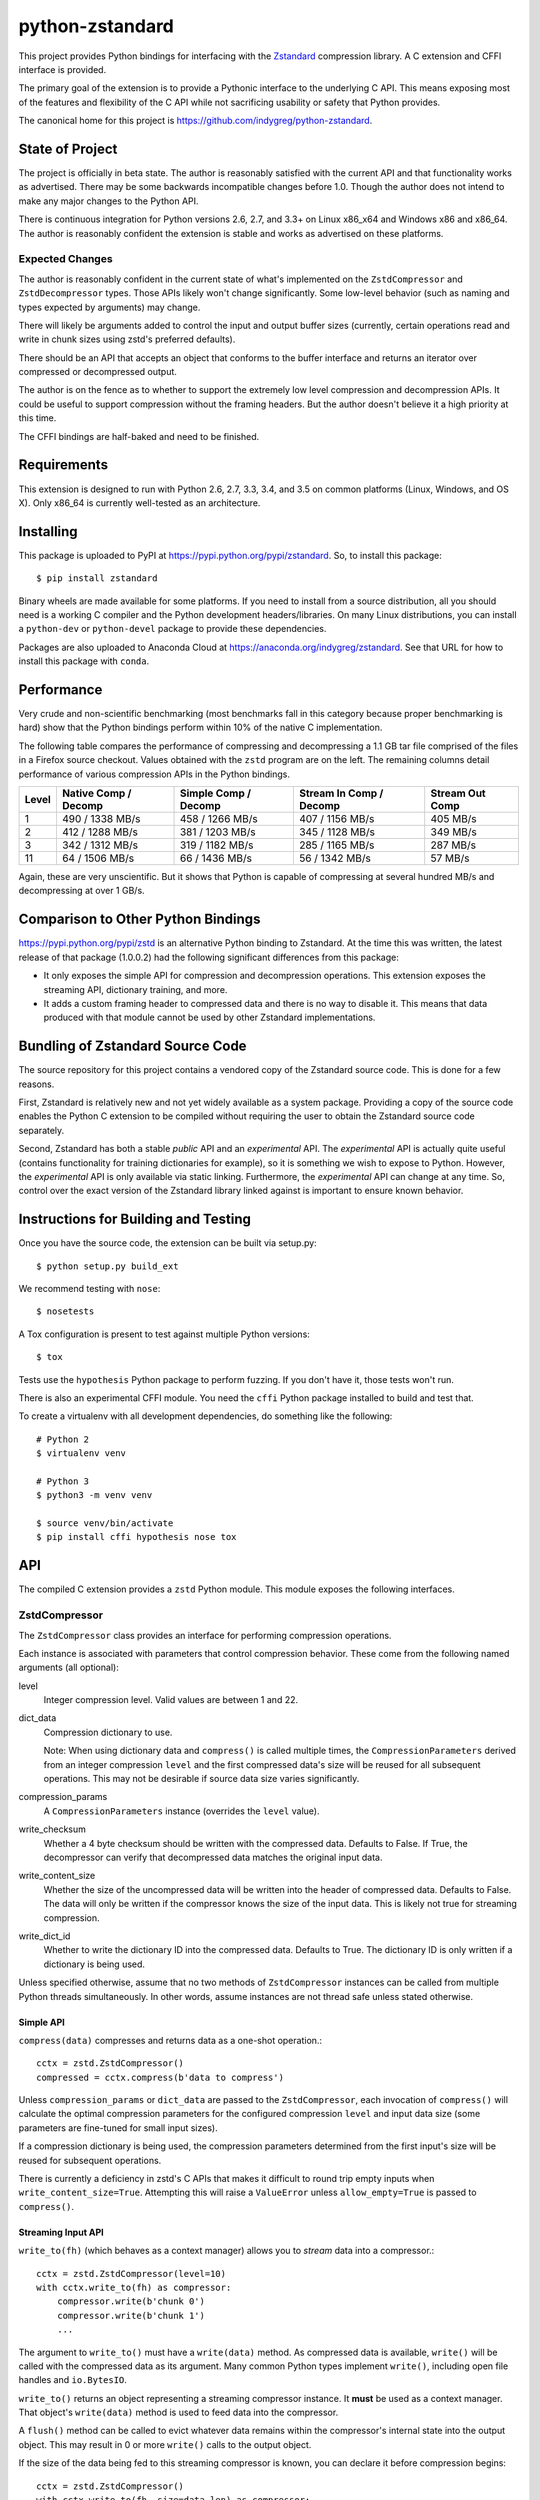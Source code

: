 ================
python-zstandard
================

This project provides Python bindings for interfacing with the
`Zstandard <http://www.zstd.net>`_ compression library. A C extension
and CFFI interface is provided.

The primary goal of the extension is to provide a Pythonic interface to
the underlying C API. This means exposing most of the features and flexibility
of the C API while not sacrificing usability or safety that Python provides.

The canonical home for this project is
https://github.com/indygreg/python-zstandard.

|  |ci-status| |win-ci-status|

State of Project
================

The project is officially in beta state. The author is reasonably satisfied
with the current API and that functionality works as advertised. There
may be some backwards incompatible changes before 1.0. Though the author
does not intend to make any major changes to the Python API.

There is continuous integration for Python versions 2.6, 2.7, and 3.3+
on Linux x86_x64 and Windows x86 and x86_64. The author is reasonably
confident the extension is stable and works as advertised on these
platforms.

Expected Changes
----------------

The author is reasonably confident in the current state of what's
implemented on the ``ZstdCompressor`` and ``ZstdDecompressor`` types.
Those APIs likely won't change significantly. Some low-level behavior
(such as naming and types expected by arguments) may change.

There will likely be arguments added to control the input and output
buffer sizes (currently, certain operations read and write in chunk
sizes using zstd's preferred defaults).

There should be an API that accepts an object that conforms to the buffer
interface and returns an iterator over compressed or decompressed output.

The author is on the fence as to whether to support the extremely
low level compression and decompression APIs. It could be useful to
support compression without the framing headers. But the author doesn't
believe it a high priority at this time.

The CFFI bindings are half-baked and need to be finished.

Requirements
============

This extension is designed to run with Python 2.6, 2.7, 3.3, 3.4, and 3.5
on common platforms (Linux, Windows, and OS X). Only x86_64 is currently
well-tested as an architecture.

Installing
==========

This package is uploaded to PyPI at https://pypi.python.org/pypi/zstandard.
So, to install this package::

   $ pip install zstandard

Binary wheels are made available for some platforms. If you need to
install from a source distribution, all you should need is a working C
compiler and the Python development headers/libraries. On many Linux
distributions, you can install a ``python-dev`` or ``python-devel``
package to provide these dependencies.

Packages are also uploaded to Anaconda Cloud at
https://anaconda.org/indygreg/zstandard. See that URL for how to install
this package with ``conda``.

Performance
===========

Very crude and non-scientific benchmarking (most benchmarks fall in this
category because proper benchmarking is hard) show that the Python bindings
perform within 10% of the native C implementation.

The following table compares the performance of compressing and decompressing
a 1.1 GB tar file comprised of the files in a Firefox source checkout. Values
obtained with the ``zstd`` program are on the left. The remaining columns detail
performance of various compression APIs in the Python bindings.

+-------+-----------------+-----------------+-----------------+---------------+
| Level | Native          | Simple          | Stream In       | Stream Out    |
|       | Comp / Decomp   | Comp / Decomp   | Comp / Decomp   | Comp          |
+=======+=================+=================+=================+===============+
|   1   | 490 / 1338 MB/s | 458 / 1266 MB/s | 407 / 1156 MB/s |  405 MB/s     |
+-------+-----------------+-----------------+-----------------+---------------+
|   2   | 412 / 1288 MB/s | 381 / 1203 MB/s | 345 / 1128 MB/s |  349 MB/s     |
+-------+-----------------+-----------------+-----------------+---------------+
|   3   | 342 / 1312 MB/s | 319 / 1182 MB/s | 285 / 1165 MB/s |  287 MB/s     |
+-------+-----------------+-----------------+-----------------+---------------+
|  11   |  64 / 1506 MB/s |  66 / 1436 MB/s |  56 / 1342 MB/s |   57 MB/s     |
+-------+-----------------+-----------------+-----------------+---------------+

Again, these are very unscientific. But it shows that Python is capable of
compressing at several hundred MB/s and decompressing at over 1 GB/s.

Comparison to Other Python Bindings
===================================

https://pypi.python.org/pypi/zstd is an alternative Python binding to
Zstandard. At the time this was written, the latest release of that
package (1.0.0.2) had the following significant differences from this package:

* It only exposes the simple API for compression and decompression operations.
  This extension exposes the streaming API, dictionary training, and more.
* It adds a custom framing header to compressed data and there is no way to
  disable it. This means that data produced with that module cannot be used by
  other Zstandard implementations.

Bundling of Zstandard Source Code
=================================

The source repository for this project contains a vendored copy of the
Zstandard source code. This is done for a few reasons.

First, Zstandard is relatively new and not yet widely available as a system
package. Providing a copy of the source code enables the Python C extension
to be compiled without requiring the user to obtain the Zstandard source code
separately.

Second, Zstandard has both a stable *public* API and an *experimental* API.
The *experimental* API is actually quite useful (contains functionality for
training dictionaries for example), so it is something we wish to expose to
Python. However, the *experimental* API is only available via static linking.
Furthermore, the *experimental* API can change at any time. So, control over
the exact version of the Zstandard library linked against is important to
ensure known behavior.

Instructions for Building and Testing
=====================================

Once you have the source code, the extension can be built via setup.py::

   $ python setup.py build_ext

We recommend testing with ``nose``::

   $ nosetests

A Tox configuration is present to test against multiple Python versions::

   $ tox

Tests use the ``hypothesis`` Python package to perform fuzzing. If you
don't have it, those tests won't run.

There is also an experimental CFFI module. You need the ``cffi`` Python
package installed to build and test that.

To create a virtualenv with all development dependencies, do something
like the following::

  # Python 2
  $ virtualenv venv

  # Python 3
  $ python3 -m venv venv

  $ source venv/bin/activate
  $ pip install cffi hypothesis nose tox

API
===

The compiled C extension provides a ``zstd`` Python module. This module
exposes the following interfaces.

ZstdCompressor
--------------

The ``ZstdCompressor`` class provides an interface for performing
compression operations.

Each instance is associated with parameters that control compression
behavior. These come from the following named arguments (all optional):

level
   Integer compression level. Valid values are between 1 and 22.
dict_data
   Compression dictionary to use.

   Note: When using dictionary data and ``compress()`` is called multiple
   times, the ``CompressionParameters`` derived from an integer compression
   ``level`` and the first compressed data's size will be reused for all
   subsequent operations. This may not be desirable if source data size
   varies significantly.
compression_params
   A ``CompressionParameters`` instance (overrides the ``level`` value).
write_checksum
   Whether a 4 byte checksum should be written with the compressed data.
   Defaults to False. If True, the decompressor can verify that decompressed
   data matches the original input data.
write_content_size
   Whether the size of the uncompressed data will be written into the
   header of compressed data. Defaults to False. The data will only be
   written if the compressor knows the size of the input data. This is
   likely not true for streaming compression.
write_dict_id
   Whether to write the dictionary ID into the compressed data.
   Defaults to True. The dictionary ID is only written if a dictionary
   is being used.

Unless specified otherwise, assume that no two methods of ``ZstdCompressor``
instances can be called from multiple Python threads simultaneously. In other
words, assume instances are not thread safe unless stated otherwise.

Simple API
^^^^^^^^^^

``compress(data)`` compresses and returns data as a one-shot operation.::

   cctx = zstd.ZstdCompressor()
   compressed = cctx.compress(b'data to compress')

Unless ``compression_params`` or ``dict_data`` are passed to the
``ZstdCompressor``, each invocation of ``compress()`` will calculate the
optimal compression parameters for the configured compression ``level`` and
input data size (some parameters are fine-tuned for small input sizes).

If a compression dictionary is being used, the compression parameters
determined from the first input's size will be reused for subsequent
operations.

There is currently a deficiency in zstd's C APIs that makes it difficult
to round trip empty inputs when ``write_content_size=True``. Attempting
this will raise a ``ValueError`` unless ``allow_empty=True`` is passed
to ``compress()``.

Streaming Input API
^^^^^^^^^^^^^^^^^^^

``write_to(fh)`` (which behaves as a context manager) allows you to *stream*
data into a compressor.::

   cctx = zstd.ZstdCompressor(level=10)
   with cctx.write_to(fh) as compressor:
       compressor.write(b'chunk 0')
       compressor.write(b'chunk 1')
       ...

The argument to ``write_to()`` must have a ``write(data)`` method. As
compressed data is available, ``write()`` will be called with the compressed
data as its argument. Many common Python types implement ``write()``, including
open file handles and ``io.BytesIO``.

``write_to()`` returns an object representing a streaming compressor instance.
It **must** be used as a context manager. That object's ``write(data)`` method
is used to feed data into the compressor.

A ``flush()`` method can be called to evict whatever data remains within the
compressor's internal state into the output object. This may result in 0 or
more ``write()`` calls to the output object.

If the size of the data being fed to this streaming compressor is known,
you can declare it before compression begins::

   cctx = zstd.ZstdCompressor()
   with cctx.write_to(fh, size=data_len) as compressor:
       compressor.write(chunk0)
       compressor.write(chunk1)
       ...

Declaring the size of the source data allows compression parameters to
be tuned. And if ``write_content_size`` is used, it also results in the
content size being written into the frame header of the output data.

The size of chunks being ``write()`` to the destination can be specified::

    cctx = zstd.ZstdCompressor()
    with cctx.write_to(fh, write_size=32768) as compressor:
        ...

To see how much memory is being used by the streaming compressor::

    cctx = zstd.ZstdCompressor()
    with cctx.write_to(fh) as compressor:
        ...
        byte_size = compressor.memory_size()

Streaming Output API
^^^^^^^^^^^^^^^^^^^^

``read_from(reader)`` provides a mechanism to stream data out of a compressor
as an iterator of data chunks.::

   cctx = zstd.ZstdCompressor()
   for chunk in cctx.read_from(fh):
        # Do something with emitted data.

``read_from()`` accepts an object that has a ``read(size)`` method or conforms
to the buffer protocol. (``bytes`` and ``memoryview`` are 2 common types that
provide the buffer protocol.)

Uncompressed data is fetched from the source either by calling ``read(size)``
or by fetching a slice of data from the object directly (in the case where
the buffer protocol is being used). The returned iterator consists of chunks
of compressed data.

If reading from the source via ``read()``, ``read()`` will be called until
it raises or returns an empty bytes (``b''``). It is perfectly valid for
the source to deliver fewer bytes than were what requested by ``read(size)``.

Like ``write_to()``, ``read_from()`` also accepts a ``size`` argument
declaring the size of the input stream::

    cctx = zstd.ZstdCompressor()
    for chunk in cctx.read_from(fh, size=some_int):
        pass

You can also control the size that data is ``read()`` from the source and
the ideal size of output chunks::

    cctx = zstd.ZstdCompressor()
    for chunk in cctx.read_from(fh, read_size=16384, write_size=8192):
        pass

Unlike ``write_to()``, ``read_from()`` does not give direct control over the
sizes of chunks fed into the compressor. Instead, chunk sizes will be whatever
the object being read from delivers. These will often be of a uniform size.

Stream Copying API
^^^^^^^^^^^^^^^^^^

``copy_stream(ifh, ofh)`` can be used to copy data between 2 streams while
compressing it.::

   cctx = zstd.ZstdCompressor()
   cctx.copy_stream(ifh, ofh)

For example, say you wish to compress a file::

   cctx = zstd.ZstdCompressor()
   with open(input_path, 'rb') as ifh, open(output_path, 'wb') as ofh:
       cctx.copy_stream(ifh, ofh)

It is also possible to declare the size of the source stream::

   cctx = zstd.ZstdCompressor()
   cctx.copy_stream(ifh, ofh, size=len_of_input)

You can also specify how large the chunks that are ``read()`` and ``write()``
from and to the streams::

   cctx = zstd.ZstdCompressor()
   cctx.copy_stream(ifh, ofh, read_size=32768, write_size=16384)

The stream copier returns a 2-tuple of bytes read and written::

   cctx = zstd.ZstdCompressor()
   read_count, write_count = cctx.copy_stream(ifh, ofh)

Compressor API
^^^^^^^^^^^^^^

``compressobj()`` returns an object that exposes ``compress(data)`` and
``flush()`` methods. Each returns compressed data or an empty bytes.

The purpose of ``compressobj()`` is to provide an API-compatible interface
with ``zlib.compressobj`` and ``bz2.BZ2Compressor``. This allows callers to
swap in different compressor objects while using the same API.

``flush()`` accepts an optional argument indicating how to end the stream.
``zstd.COMPRESSOBJ_FLUSH_FINISH`` (the default) ends the compression stream.
Once this type of flush is performed, ``compress()`` and ``flush()`` can
no longer be called. This type of flush **must** be called to end the
compression context. If not called, returned data may be incomplete.

A ``zstd.COMPRESSOBJ_FLUSH_BLOCK`` argument to ``flush()`` will flush a
zstd block. Flushes of this type can be performed multiple times. The next
call to ``compress()`` will begin a new zstd block.

Here is how this API should be used::

   cctx = zstd.ZstdCompressor()
   cobj = cctx.compressobj()
   data = cobj.compress(b'raw input 0')
   data = cobj.compress(b'raw input 1')
   data = cobj.flush()

Or to flush blocks::

   cctx.zstd.ZstdCompressor()
   cobj = cctx.compressobj()
   data = cobj.compress(b'chunk in first block')
   data = cobj.flush(zstd.COMPRESSOBJ_FLUSH_BLOCK)
   data = cobj.compress(b'chunk in second block')
   data = cobj.flush()

For best performance results, keep input chunks under 256KB. This avoids
extra allocations for a large output object.

It is possible to declare the input size of the data that will be fed into
the compressor::

   cctx = zstd.ZstdCompressor()
   cobj = cctx.compressobj(size=6)
   data = cobj.compress(b'foobar')
   data = cobj.flush()

ZstdDecompressor
----------------

The ``ZstdDecompressor`` class provides an interface for performing
decompression.

Each instance is associated with parameters that control decompression. These
come from the following named arguments (all optional):

dict_data
   Compression dictionary to use.

The interface of this class is very similar to ``ZstdCompressor`` (by design).

Unless specified otherwise, assume that no two methods of ``ZstdDecompressor``
instances can be called from multiple Python threads simultaneously. In other
words, assume instances are not thread safe unless stated otherwise.

Simple API
^^^^^^^^^^

``decompress(data)`` can be used to decompress an entire compressed zstd
frame in a single operation.::

    dctx = zstd.ZstdDecompressor()
    decompressed = dctx.decompress(data)

By default, ``decompress(data)`` will only work on data written with the content
size encoded in its header. This can be achieved by creating a
``ZstdCompressor`` with ``write_content_size=True``. If compressed data without
an embedded content size is seen, ``zstd.ZstdError`` will be raised.

If the compressed data doesn't have its content size embedded within it,
decompression can be attempted by specifying the ``max_output_size``
argument.::

    dctx = zstd.ZstdDecompressor()
    uncompressed = dctx.decompress(data, max_output_size=1048576)

Ideally, ``max_output_size`` will be identical to the decompressed output
size.

If ``max_output_size`` is too small to hold the decompressed data,
``zstd.ZstdError`` will be raised.

If ``max_output_size`` is larger than the decompressed data, the allocated
output buffer will be resized to only use the space required.

Please note that an allocation of the requested ``max_output_size`` will be
performed every time the method is called. Setting to a very large value could
result in a lot of work for the memory allocator and may result in
``MemoryError`` being raised if the allocation fails.

If the exact size of decompressed data is unknown, it is **strongly**
recommended to use a streaming API.

Streaming Input API
^^^^^^^^^^^^^^^^^^^

``write_to(fh)`` can be used to incrementally send compressed data to a
decompressor.::

    dctx = zstd.ZstdDecompressor()
    with dctx.write_to(fh) as decompressor:
        decompressor.write(compressed_data)

This behaves similarly to ``zstd.ZstdCompressor``: compressed data is written to
the decompressor by calling ``write(data)`` and decompressed output is written
to the output object by calling its ``write(data)`` method.

The size of chunks being ``write()`` to the destination can be specified::

    dctx = zstd.ZstdDecompressor()
    with dctx.write_to(fh, write_size=16384) as decompressor:
        pass

You can see how much memory is being used by the decompressor::

    dctx = zstd.ZstdDecompressor()
    with dctx.write_to(fh) as decompressor:
        byte_size = decompressor.memory_size()

Streaming Output API
^^^^^^^^^^^^^^^^^^^^

``read_from(fh)`` provides a mechanism to stream decompressed data out of a
compressed source as an iterator of data chunks.:: 

    dctx = zstd.ZstdDecompressor()
    for chunk in dctx.read_from(fh):
        # Do something with original data.

``read_from()`` accepts a) an object with a ``read(size)`` method that will
return  compressed bytes b) an object conforming to the buffer protocol that
can expose its data as a contiguous range of bytes. The ``bytes`` and
``memoryview`` types expose this buffer protocol.

``read_from()`` returns an iterator whose elements are chunks of the
decompressed data.

The size of requested ``read()`` from the source can be specified::

    dctx = zstd.ZstdDecompressor()
    for chunk in dctx.read_from(fh, read_size=16384):
        pass

It is also possible to skip leading bytes in the input data::

    dctx = zstd.ZstdDecompressor()
    for chunk in dctx.read_from(fh, skip_bytes=1):
        pass

Skipping leading bytes is useful if the source data contains extra
*header* data but you want to avoid the overhead of making a buffer copy
or allocating a new ``memoryview`` object in order to decompress the data.

Similarly to ``ZstdCompressor.read_from()``, the consumer of the iterator
controls when data is decompressed. If the iterator isn't consumed,
decompression is put on hold.

When ``read_from()`` is passed an object conforming to the buffer protocol,
the behavior may seem similar to what occurs when the simple decompression
API is used. However, this API works when the decompressed size is unknown.
Furthermore, if feeding large inputs, the decompressor will work in chunks
instead of performing a single operation.

Stream Copying API
^^^^^^^^^^^^^^^^^^

``copy_stream(ifh, ofh)`` can be used to copy data across 2 streams while
performing decompression.::

    dctx = zstd.ZstdDecompressor()
    dctx.copy_stream(ifh, ofh)

e.g. to decompress a file to another file::

    dctx = zstd.ZstdDecompressor()
    with open(input_path, 'rb') as ifh, open(output_path, 'wb') as ofh:
        dctx.copy_stream(ifh, ofh)

The size of chunks being ``read()`` and ``write()`` from and to the streams
can be specified::

    dctx = zstd.ZstdDecompressor()
    dctx.copy_stream(ifh, ofh, read_size=8192, write_size=16384)

Decompressor API
^^^^^^^^^^^^^^^^

``decompressobj()`` returns an object that exposes a ``decompress(data)``
methods. Compressed data chunks are fed into ``decompress(data)`` and
uncompressed output (or an empty bytes) is returned. Output from subsequent
calls needs to be concatenated to reassemble the full decompressed byte
sequence.

The purpose of ``decompressobj()`` is to provide an API-compatible interface
with ``zlib.decompressobj`` and ``bz2.BZ2Decompressor``. This allows callers
to swap in different decompressor objects while using the same API.

Each object is single use: once an input frame is decoded, ``decompress()``
can no longer be called.

Here is how this API should be used::

   dctx = zstd.ZstdDeompressor()
   dobj = cctx.decompressobj()
   data = dobj.decompress(compressed_chunk_0)
   data = dobj.decompress(compressed_chunk_1)

Choosing an API
---------------

Various forms of compression and decompression APIs are provided because each
are suitable for different use cases.

The simple/one-shot APIs are useful for small data, when the decompressed
data size is known (either recorded in the zstd frame header via
``write_content_size`` or known via an out-of-band mechanism, such as a file
size).

A limitation of the simple APIs is that input or output data must fit in memory.
And unless using advanced tricks with Python *buffer objects*, both input and
output must fit in memory simultaneously.

Another limitation is that compression or decompression is performed as a single
operation. So if you feed large input, it could take a long time for the
function to return.

The streaming APIs do not have the limitations of the simple API. The cost to
this is they are more complex to use than a single function call.

The streaming APIs put the caller in control of compression and decompression
behavior by allowing them to directly control either the input or output side
of the operation.

With the streaming input APIs, the caller feeds data into the compressor or
decompressor as they see fit. Output data will only be written after the caller
has explicitly written data.

With the streaming output APIs, the caller consumes output from the compressor
or decompressor as they see fit. The compressor or decompressor will only
consume data from the source when the caller is ready to receive it.

One end of the streaming APIs involves a file-like object that must
``write()`` output data or ``read()`` input data. Depending on what the
backing storage for these objects is, those operations may not complete quickly.
For example, when streaming compressed data to a file, the ``write()`` into
a streaming compressor could result in a ``write()`` to the filesystem, which
may take a long time to finish due to slow I/O on the filesystem. So, there
may be overhead in streaming APIs beyond the compression and decompression
operations.

Dictionary Creation and Management
----------------------------------

Zstandard allows *dictionaries* to be used when compressing and
decompressing data. The idea is that if you are compressing a lot of similar
data, you can precompute common properties of that data (such as recurring
byte sequences) to achieve better compression ratios.

In Python, compression dictionaries are represented as the
``ZstdCompressionDict`` type.

Instances can be constructed from bytes::

   dict_data = zstd.ZstdCompressionDict(data)

More interestingly, instances can be created by *training* on sample data::

   dict_data = zstd.train_dictionary(size, samples)

This takes a list of bytes instances and creates and returns a
``ZstdCompressionDict``.

You can see how many bytes are in the dictionary by calling ``len()``::

   dict_data = zstd.train_dictionary(size, samples)
   dict_size = len(dict_data)  # will not be larger than ``size``

Once you have a dictionary, you can pass it to the objects performing
compression and decompression::

   dict_data = zstd.train_dictionary(16384, samples)

   cctx = zstd.ZstdCompressor(dict_data=dict_data)
   for source_data in input_data:
       compressed = cctx.compress(source_data)
       # Do something with compressed data.

   dctx = zstd.ZstdDecompressor(dict_data=dict_data)
   for compressed_data in input_data:
       buffer = io.BytesIO()
       with dctx.write_to(buffer) as decompressor:
           decompressor.write(compressed_data)
       # Do something with raw data in ``buffer``.

Dictionaries have unique integer IDs. You can retrieve this ID via::

   dict_id = zstd.dictionary_id(dict_data)

You can obtain the raw data in the dict (useful for persisting and constructing
a ``ZstdCompressionDict`` later) via ``as_bytes()``::

   dict_data = zstd.train_dictionary(size, samples)
   raw_data = dict_data.as_bytes()

Explicit Compression Parameters
-------------------------------

Zstandard's integer compression levels along with the input size and dictionary
size are converted into a data structure defining multiple parameters to tune
behavior of the compression algorithm. It is possible to use define this
data structure explicitly to have lower-level control over compression behavior.

The ``zstd.CompressionParameters`` type represents this data structure.
You can see how Zstandard converts compression levels to this data structure
by calling ``zstd.get_compression_parameters()``. e.g.::

    params = zstd.get_compression_parameters(5)

This function also accepts the uncompressed data size and dictionary size
to adjust parameters::

    params = zstd.get_compression_parameters(3, source_size=len(data), dict_size=len(dict_data))

You can also construct compression parameters from their low-level components::

    params = zstd.CompressionParameters(20, 6, 12, 5, 4, 10, zstd.STRATEGY_FAST)

You can then configure a compressor to use the custom parameters::

    cctx = zstd.ZstdCompressor(compression_params=params)

The members of the ``CompressionParameters`` tuple are as follows::

* 0 - Window log
* 1 - Chain log
* 2 - Hash log
* 3 - Search log
* 4 - Search length
* 5 - Target length
* 6 - Strategy (one of the ``zstd.STRATEGY_`` constants)

You'll need to read the Zstandard documentation for what these parameters
do.

Frame Inspection
----------------

Data emitted from zstd compression is encapsulated in a *frame*. This frame
begins with a 4 byte *magic number* header followed by 2 to 14 bytes describing
the frame in more detail. For more info, see
https://github.com/facebook/zstd/blob/master/doc/zstd_compression_format.md.

``zstd.get_frame_parameters(data)`` parses a zstd *frame* header from a bytes
instance and return a ``FrameParameters`` object describing the frame.

Depending on which fields are present in the frame and their values, the
length of the frame parameters varies. If insufficient bytes are passed
in to fully parse the frame parameters, ``ZstdError`` is raised. To ensure
frame parameters can be parsed, pass in at least 18 bytes.

``FrameParameters`` instances have the following attributes:

content_size
   Integer size of original, uncompressed content. This will be ``0`` if the
   original content size isn't written to the frame (controlled with the
   ``write_content_size`` argument to ``ZstdCompressor``) or if the input
   content size was ``0``.

window_size
   Integer size of maximum back-reference distance in compressed data.

dict_id
   Integer of dictionary ID used for compression. ``0`` if no dictionary
   ID was used or if the dictionary ID was ``0``.

has_checksum
   Bool indicating whether a 4 byte content checksum is stored at the end
   of the frame.

Misc Functionality
------------------

estimate_compression_context_size(CompressionParameters)
^^^^^^^^^^^^^^^^^^^^^^^^^^^^^^^^^^^^^^^^^^^^^^^^^^^^^^^^

Given a ``CompressionParameters`` struct, estimate the memory size required
to perform compression.

estimate_decompression_context_size()
^^^^^^^^^^^^^^^^^^^^^^^^^^^^^^^^^^^^^

Estimate the memory size requirements for a decompressor instance.

Constants
---------

The following module constants/attributes are exposed:

ZSTD_VERSION
    This module attribute exposes a 3-tuple of the Zstandard version. e.g.
    ``(1, 0, 0)``
MAX_COMPRESSION_LEVEL
    Integer max compression level accepted by compression functions
COMPRESSION_RECOMMENDED_INPUT_SIZE
    Recommended chunk size to feed to compressor functions
COMPRESSION_RECOMMENDED_OUTPUT_SIZE
    Recommended chunk size for compression output
DECOMPRESSION_RECOMMENDED_INPUT_SIZE
    Recommended chunk size to feed into decompresor functions
DECOMPRESSION_RECOMMENDED_OUTPUT_SIZE
    Recommended chunk size for decompression output

FRAME_HEADER
    bytes containing header of the Zstandard frame
MAGIC_NUMBER
    Frame header as an integer

WINDOWLOG_MIN
    Minimum value for compression parameter
WINDOWLOG_MAX
    Maximum value for compression parameter
CHAINLOG_MIN
    Minimum value for compression parameter
CHAINLOG_MAX
    Maximum value for compression parameter
HASHLOG_MIN
    Minimum value for compression parameter
HASHLOG_MAX
    Maximum value for compression parameter
SEARCHLOG_MIN
    Minimum value for compression parameter
SEARCHLOG_MAX
    Maximum value for compression parameter
SEARCHLENGTH_MIN
    Minimum value for compression parameter
SEARCHLENGTH_MAX
    Maximum value for compression parameter
TARGETLENGTH_MIN
    Minimum value for compression parameter
TARGETLENGTH_MAX
    Maximum value for compression parameter
STRATEGY_FAST
    Compression strategory
STRATEGY_DFAST
    Compression strategory
STRATEGY_GREEDY
    Compression strategory
STRATEGY_LAZY
    Compression strategory
STRATEGY_LAZY2
    Compression strategory
STRATEGY_BTLAZY2
    Compression strategory
STRATEGY_BTOPT
    Compression strategory

Note on Zstandard's *Experimental* API
======================================

Many of the Zstandard APIs used by this module are marked as *experimental*
within the Zstandard project. This includes a large number of useful
features, such as compression and frame parameters and parts of dictionary
compression.

It is unclear how Zstandard's C API will evolve over time, especially with
regards to this *experimental* functionality. We will try to maintain
backwards compatibility at the Python API level. However, we cannot
guarantee this for things not under our control.

Since a copy of the Zstandard source code is distributed with this
module and since we compile against it, the behavior of a specific
version of this module should be constant for all of time. So if you
pin the version of this module used in your projects (which is a Python
best practice), you should be buffered from unwanted future changes.

Donate
======

A lot of time has been invested into this project by the author.

If you find this project useful and would like to thank the author for
their work, consider donating some money. Any amount is appreciated.

.. image:: https://www.paypalobjects.com/en_US/i/btn/btn_donate_LG.gif
    :target: https://www.paypal.com/cgi-bin/webscr?cmd=_donations&business=gregory%2eszorc%40gmail%2ecom&lc=US&item_name=python%2dzstandard&currency_code=USD&bn=PP%2dDonationsBF%3abtn_donate_LG%2egif%3aNonHosted
    :alt: Donate via PayPal

.. |ci-status| image:: https://travis-ci.org/indygreg/python-zstandard.svg?branch=master
    :target: https://travis-ci.org/indygreg/python-zstandard

.. |win-ci-status| image:: https://ci.appveyor.com/api/projects/status/github/indygreg/python-zstandard?svg=true
    :target: https://ci.appveyor.com/project/indygreg/python-zstandard
    :alt: Windows build status
